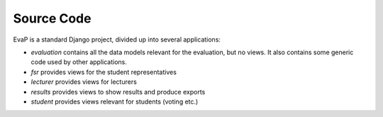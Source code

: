 Source Code
===========

EvaP is a standard Django project, divided up into several applications:

- *evaluation* contains all the data models relevant for the evaluation, but 
  no views. It also contains some generic code used by other applications.
- *fsr* provides views for the student representatives
- *lecturer* provides views for lecturers
- *results* provides views to show results and produce exports
- *student* provides views relevant for students (voting etc.)
